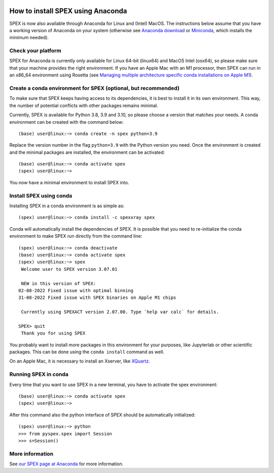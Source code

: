 .. _sec:conda:

  .. highlight:: none

How to install SPEX using Anaconda
==================================

SPEX is now also available through Anaconda for Linux and (Intel) MacOS. The instructions
below assume that you have a working version of Anaconda on your system (otherwise see
`Anaconda download <https://www.anaconda.com/products/distribution>`_ or
`Miniconda <https://docs.conda.io/en/latest/miniconda.html>`_, which installs the
minimum needed).

Check your platform
-------------------

SPEX for Anaconda is currently only available for Linux 64-bit (linux64) and MacOS Intel (osx64),
so please make sure that your machine provides the right environment. If you have an Apple Mac
with an M1 processor, then SPEX can run in an x86_64 environment using Rosetta (see
`Managing multiple architecture specific conda installations on Apple M1
<https://taylorreiter.github.io/2022-04-05-Managing-multiple-architecture-specific-installations-of-conda-on-apple-M1/>`_).

Create a conda environment for SPEX (optional, but recommended)
---------------------------------------------------------------

To make sure that SPEX keeps having access to its dependencies, it is best to install it in its own environment.
This way, the number of potential conflicts with other packages remains minimal.

Currently, SPEX is available for Python 3.8, 3.9 and 3.10, so please choose a version that matches your needs.
A conda environment can be created with the command below::

    (base) user@linux:~> conda create -n spex python=3.9

Replace the version number in the flag ``python=3.9`` with the Python version you need. Once the environment
is created and the minimal packages are installed, the environment can be activated::

    (base) user@linux:~> conda activate spex
    (spex) user@linux:~>

You now have a minimal environment to install SPEX into.

Install SPEX using conda
------------------------

Installing SPEX in a conda environment is as simple as::

    (spex) user@linux:~> conda install -c spexxray spex

Conda will automatically install the dependencies of SPEX. It is possible that you need to re-initialize the
conda environment to make SPEX run directly from the command line::

    (spex) user@linux:~> conda deactivate
    (base) user@linux:~> conda activate spex
    (spex) user@linux:~> spex
     Welcome user to SPEX version 3.07.01

     NEW in this version of SPEX:
    02-08-2022 Fixed issue with optimal binning
    31-08-2022 Fixed issue with SPEX binaries on Apple M1 chips

     Currently using SPEXACT version 2.07.00. Type `help var calc` for details.

    SPEX> quit
     Thank you for using SPEX

You probably want to install more packages in this environment for your purposes, like Jupyterlab or other
scientific packages. This can be done using the ``conda install`` command as well.

On an Apple Mac, it is necessary to install an Xserver, like `XQuartz <https://www.xquartz.org/>`_.

Running SPEX in conda
---------------------

Every time that you want to use SPEX in a new terminal, you have to activate the spex environment::

    (base) user@linux:~> conda activate spex
    (spex) user@linux:~>

After this command also the python interface of SPEX should be automatically initialized::

    (spex) user@linux:~> python
    >>> from pyspex.spex import Session
    >>> s=Session()

More information
----------------

See `our SPEX page at Anaconda <https://anaconda.org/spexxray/spex>`_ for more information.
